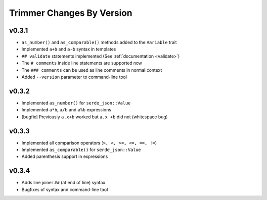 ==========================
Trimmer Changes By Version
==========================


.. _changelog-v0.3.1:

v0.3.1
======

* ``as_number()`` and ``as_comparable()`` methods added to the ``Variable``
  trait
* Implemented ``a+b`` and ``a-b`` syntax in templates
* ``## validate`` statements implemented (See :ref:`documentation <validate>`)
* The ``# comments`` inside line statements are supported now
* The ``### comments`` can be used as line comments in normal context
* Added ``--version`` parameter to command-line tool


.. _changelog-v0.3.2:

v0.3.2
======

* Implemented ``as_number()`` for ``serde_json::Value``
* Implemented ``a*b``, ``a/b`` and ``a%b`` expressions
* [bugfix] Previously ``a.x+b`` worked but ``a.x +b`` did not (whitespace bug)


.. _changelog-v0.3.3:

v0.3.3
======

* Implemented all comparison operators (``>, <, >=, <=, ==, !=``)
* Implemented ``as_comparable()`` for ``serde_json::Value``
* Added parenthesis support in expressions


.. _changelog-v0.3.4:

v0.3.4
======

* Adds line joiner ``##`` (at end of line) syntax
* Bugfixes of syntax and command-line tool
